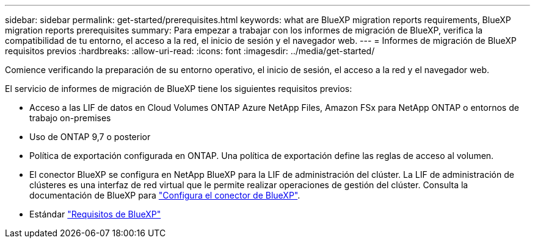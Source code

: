 ---
sidebar: sidebar 
permalink: get-started/prerequisites.html 
keywords: what are BlueXP migration reports requirements, BlueXP migration reports prerequisites 
summary: Para empezar a trabajar con los informes de migración de BlueXP, verifica la compatibilidad de tu entorno, el acceso a la red, el inicio de sesión y el navegador web. 
---
= Informes de migración de BlueXP requisitos previos
:hardbreaks:
:allow-uri-read: 
:icons: font
:imagesdir: ../media/get-started/


[role="lead"]
Comience verificando la preparación de su entorno operativo, el inicio de sesión, el acceso a la red y el navegador web.

El servicio de informes de migración de BlueXP tiene los siguientes requisitos previos:

* Acceso a las LIF de datos en Cloud Volumes ONTAP Azure NetApp Files, Amazon FSx para NetApp ONTAP o entornos de trabajo on-premises
* Uso de ONTAP 9,7 o posterior
* Política de exportación configurada en ONTAP. Una política de exportación define las reglas de acceso al volumen.
* El conector BlueXP se configura en NetApp BlueXP para la LIF de administración del clúster. La LIF de administración de clústeres es una interfaz de red virtual que le permite realizar operaciones de gestión del clúster. Consulta la documentación de BlueXP para https://docs.netapp.com/us-en/cloud-manager-setup-admin/concept-connectors.html["Configura el conector de BlueXP"].
* Estándar https://docs.netapp.com/us-en/cloud-manager-setup-admin/reference-checklist-cm.html["Requisitos de BlueXP"]

